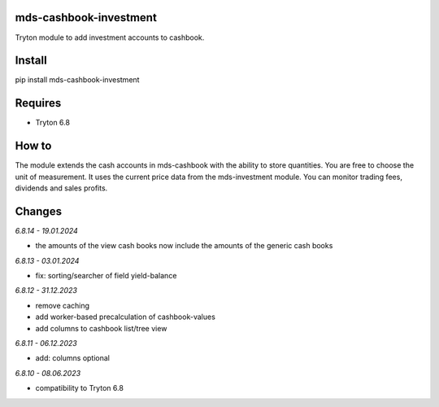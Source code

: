 mds-cashbook-investment
=======================
Tryton module to add investment accounts to cashbook.

Install
=======

pip install mds-cashbook-investment

Requires
========
- Tryton 6.8

How to
======

The module extends the cash accounts in mds-cashbook with
the ability to store quantities. You are free to choose the
unit of measurement. It uses the current price data
from the mds-investment module.
You can monitor trading fees, dividends and sales profits.

Changes
=======

*6.8.14 - 19.01.2024*

- the amounts of the view cash books now include the amounts
  of the generic cash books


*6.8.13 - 03.01.2024*

- fix: sorting/searcher of field yield-balance

*6.8.12 - 31.12.2023*

- remove caching
- add worker-based precalculation of cashbook-values
- add columns to cashbook list/tree view

*6.8.11 - 06.12.2023*

- add: columns optional

*6.8.10 - 08.06.2023*

- compatibility to Tryton 6.8
